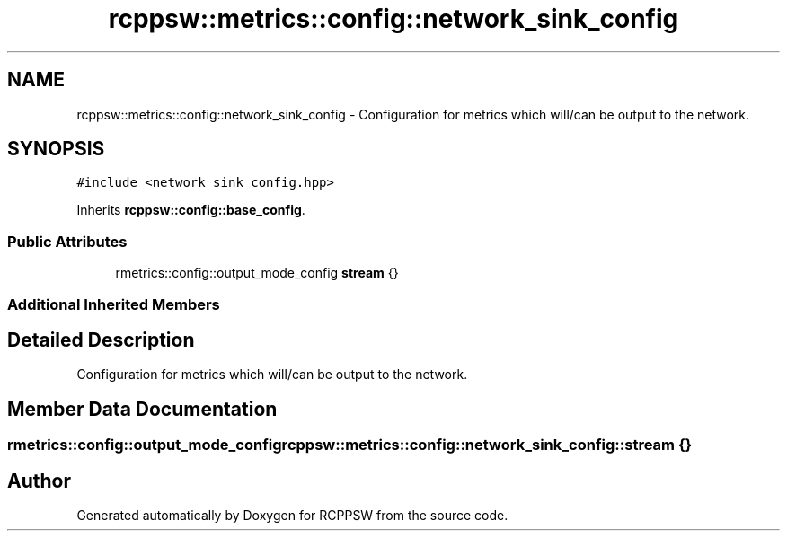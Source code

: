.TH "rcppsw::metrics::config::network_sink_config" 3 "Sat Feb 5 2022" "RCPPSW" \" -*- nroff -*-
.ad l
.nh
.SH NAME
rcppsw::metrics::config::network_sink_config \- Configuration for metrics which will/can be output to the network\&.  

.SH SYNOPSIS
.br
.PP
.PP
\fC#include <network_sink_config\&.hpp>\fP
.PP
Inherits \fBrcppsw::config::base_config\fP\&.
.SS "Public Attributes"

.in +1c
.ti -1c
.RI "rmetrics::config::output_mode_config \fBstream\fP {}"
.br
.in -1c
.SS "Additional Inherited Members"
.SH "Detailed Description"
.PP 
Configuration for metrics which will/can be output to the network\&. 
.SH "Member Data Documentation"
.PP 
.SS "rmetrics::config::output_mode_config rcppsw::metrics::config::network_sink_config::stream {}"


.SH "Author"
.PP 
Generated automatically by Doxygen for RCPPSW from the source code\&.
